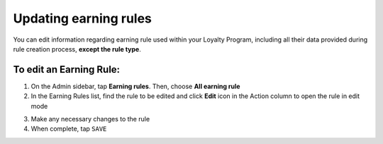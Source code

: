 .. index::
   single: updating

Updating earning rules
======================

You can edit information regarding earning rule used within your Loyalty Program, including all their data provided during rule creation process, **except the rule type**.

.. image:: /userguide/_images/rule_updating.png
   :alt:   Earning Rule editing

To edit an Earning Rule:
^^^^^^^^^^^^^^^^^^^^^^^^

1. On the Admin sidebar, tap **Earning rules**. Then, choose **All earning rule**

2. In the Earning Rules list, find the rule to be edited and click **Edit** icon |edit| in the Action column to open the rule in edit mode

.. |edit| image:: /userguide/_images/edit.png

3. Make any necessary changes to the rule

4. When complete, tap ``SAVE``


